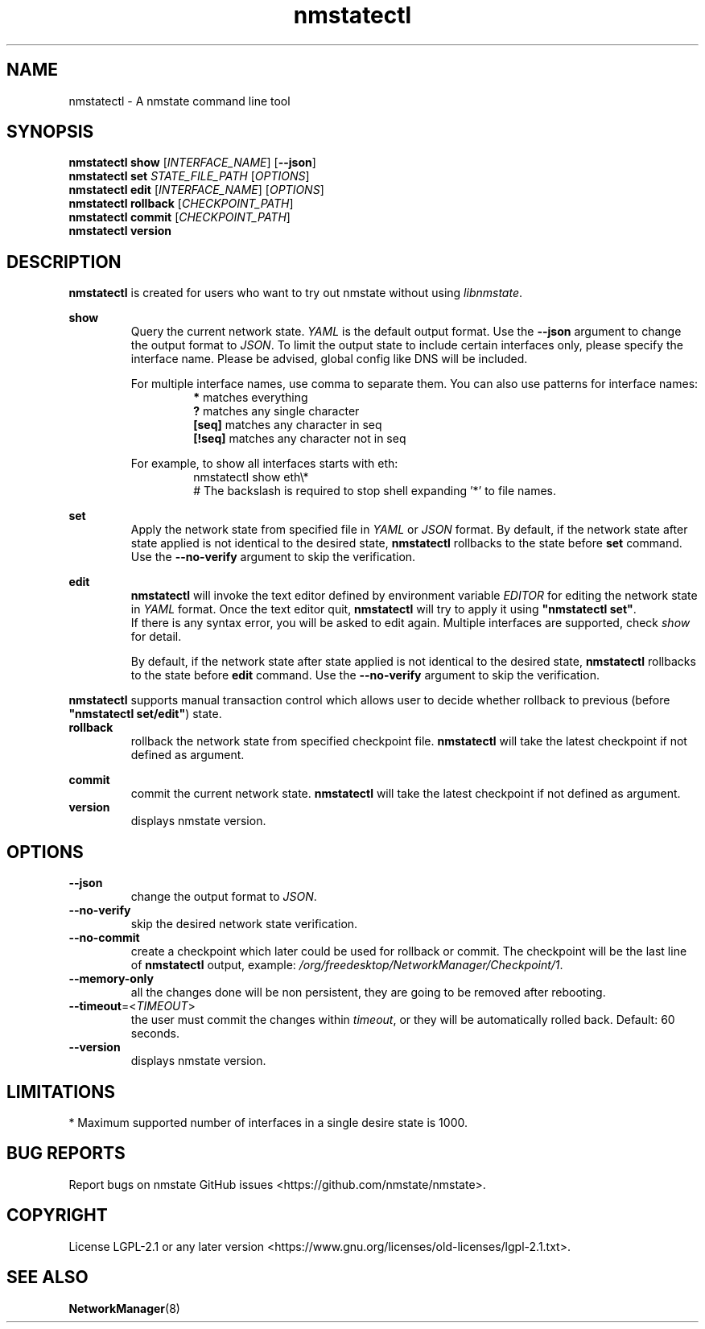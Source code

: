 .\" Manpage for nmstatectl.
.TH nmstatectl 8 "July 25, 2020" "0.3.4" "nmstatectl man page"
.SH NAME
nmstatectl \- A nmstate command line tool
.SH SYNOPSIS
.B nmstatectl show \fR[\fIINTERFACE_NAME\fR] [\fB--json\fR]
.br
.B nmstatectl set \fISTATE_FILE_PATH\fR [\fIOPTIONS\fR]
.br
.B nmstatectl edit \fR[\fIINTERFACE_NAME\fR] [\fIOPTIONS\fR]
.br
.B nmstatectl rollback \fR[\fICHECKPOINT_PATH\fR]
.br
.B nmstatectl commit \fR[\fICHECKPOINT_PATH\fR]
.br
.B nmstatectl version
.SH DESCRIPTION
.B nmstatectl\fR is created for users who want to try out nmstate without using
\fIlibnmstate\fR.
.PP
.B show
.RS
Query the current network state. \fIYAML\fR is the default output format. Use
the \fB--json\fR argument to change the output format to \fIJSON\fR. To limit
the output state to include certain interfaces only, please specify the
interface name. Please be advised, global config like DNS will be included.
.PP
For multiple interface names, use comma to separate them. You can also use
patterns for interface names:
.RS
.B *\fR matches everything
.br
.B ?\fR matches any single character
.br
.B [seq]\fR matches any character in seq
.br
.B [!seq]\fR matches any character not in seq
.RE
.PP
For example, to show all interfaces starts with eth:
.RS
nmstatectl show eth\\*
.br
# The backslash is required to stop shell expanding '*' to file names.
.RE
.RE
.PP
.B set
.RS
Apply the network state from specified file in \fIYAML\fR or \fIJSON\fR format.
By default, if the network state after state applied is not identical to the
desired state, \fBnmstatectl\fR rollbacks to the state before \fBset\fR
command. Use the \fB--no-verify\fR argument to skip the verification.
.RE
.PP
.B edit
.RS
.B nmstatectl\fR will invoke the text editor defined by environment variable
\fIEDITOR\fR for editing the network state in \fIYAML\fR format. Once the text
editor quit, \fBnmstatectl\fR will try to apply it using \fB"nmstatectl set"\fR.
.br
If there is any syntax error, you will be asked to edit again. Multiple
interfaces are supported, check \fIshow\fR for detail.
.PP
By default, if the network state after state applied is not identical to the
desired state, \fBnmstatectl\fR rollbacks to the state before \fBedit\fR
command. Use the \fB--no-verify\fR argument to skip the verification.
.RE
.PP
.B nmstatectl\fR supports manual transaction control which allows user to
decide whether rollback to previous (before \fB"nmstatectl set/edit"\fR) state.
.IP \fBrollback
rollback the network state from specified checkpoint file. \fBnmstatectl\fR
will take the latest checkpoint if not defined as argument.
.PP
.B commit
.RS
commit the current network state. \fBnmstatectl\fR will take the latest
checkpoint if not defined as argument.
.RE
.B version
.RS
displays nmstate version.
.SH OPTIONS
.B --json
.RS
change the output format to \fIJSON\fR.
.RE
.IP \fB--no-verify
skip the desired network state verification.
.IP \fB--no-commit
create a checkpoint which later could be used for rollback or commit. The
checkpoint will be the last line of \fBnmstatectl\fR output, example:
\fI/org/freedesktop/NetworkManager/Checkpoint/1\fR.
.IP \fB--memory-only
all the changes done will be non persistent, they are going to be removed after
rebooting.
.IP \fB--timeout\fR=<\fITIMEOUT\fR>
the user must commit the changes within \fItimeout\fR, or they will be
automatically rolled back. Default: 60 seconds.
.IP \fB--version
displays nmstate version.
.SH LIMITATIONS
*\fR Maximum supported number of interfaces in a single desire state is 1000.
.SH BUG REPORTS
Report bugs on nmstate GitHub issues <https://github.com/nmstate/nmstate>.
.SH COPYRIGHT
License LGPL-2.1 or any later version
<https://www.gnu.org/licenses/old-licenses/lgpl-2.1.txt>.
.SH SEE ALSO
.B NetworkManager\fP(8)
